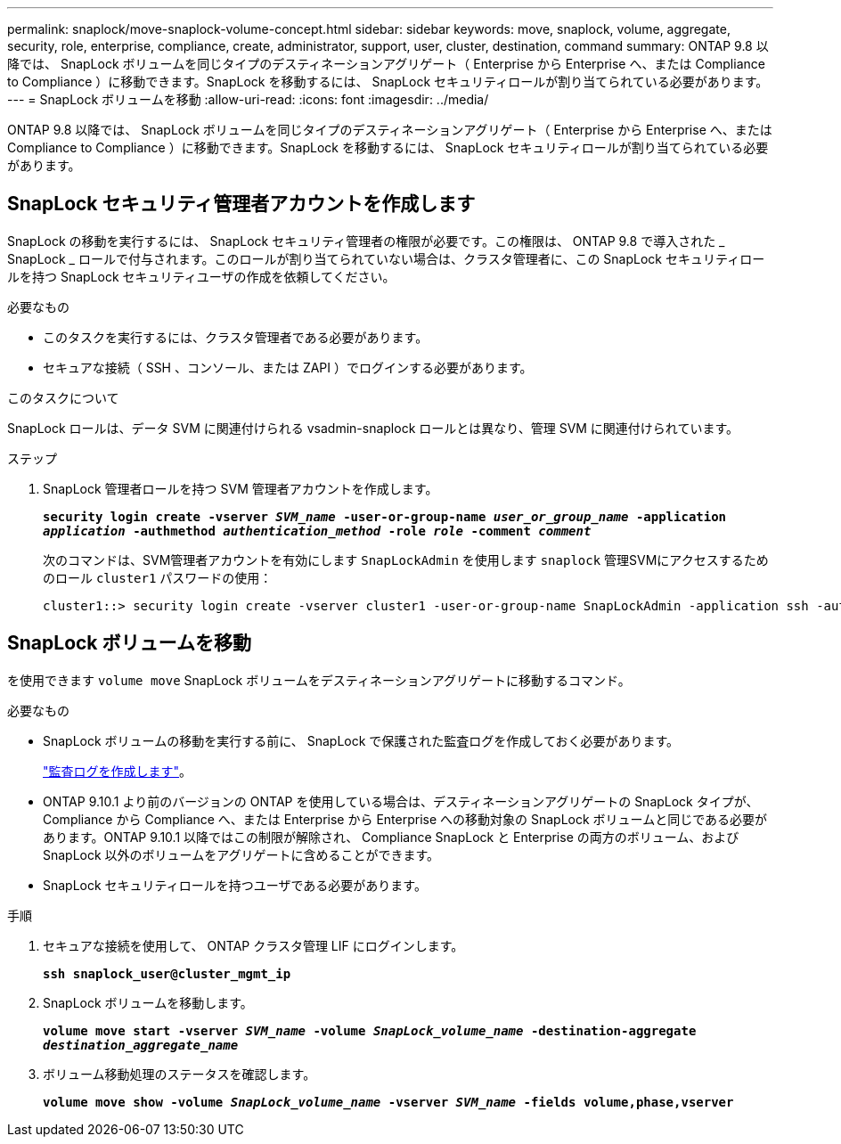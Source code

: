 ---
permalink: snaplock/move-snaplock-volume-concept.html 
sidebar: sidebar 
keywords: move, snaplock, volume, aggregate, security, role, enterprise, compliance, create, administrator, support, user, cluster, destination, command 
summary: ONTAP 9.8 以降では、 SnapLock ボリュームを同じタイプのデスティネーションアグリゲート（ Enterprise から Enterprise へ、または Compliance to Compliance ）に移動できます。SnapLock を移動するには、 SnapLock セキュリティロールが割り当てられている必要があります。 
---
= SnapLock ボリュームを移動
:allow-uri-read: 
:icons: font
:imagesdir: ../media/


[role="lead"]
ONTAP 9.8 以降では、 SnapLock ボリュームを同じタイプのデスティネーションアグリゲート（ Enterprise から Enterprise へ、または Compliance to Compliance ）に移動できます。SnapLock を移動するには、 SnapLock セキュリティロールが割り当てられている必要があります。



== SnapLock セキュリティ管理者アカウントを作成します

SnapLock の移動を実行するには、 SnapLock セキュリティ管理者の権限が必要です。この権限は、 ONTAP 9.8 で導入された _ SnapLock _ ロールで付与されます。このロールが割り当てられていない場合は、クラスタ管理者に、この SnapLock セキュリティロールを持つ SnapLock セキュリティユーザの作成を依頼してください。

.必要なもの
* このタスクを実行するには、クラスタ管理者である必要があります。
* セキュアな接続（ SSH 、コンソール、または ZAPI ）でログインする必要があります。


.このタスクについて
SnapLock ロールは、データ SVM に関連付けられる vsadmin-snaplock ロールとは異なり、管理 SVM に関連付けられています。

.ステップ
. SnapLock 管理者ロールを持つ SVM 管理者アカウントを作成します。
+
`*security login create -vserver _SVM_name_ -user-or-group-name _user_or_group_name_ -application _application_ -authmethod _authentication_method_ -role _role_ -comment _comment_*`

+
次のコマンドは、SVM管理者アカウントを有効にします `SnapLockAdmin` を使用します `snaplock` 管理SVMにアクセスするためのロール `cluster1` パスワードの使用：

+
[listing]
----
cluster1::> security login create -vserver cluster1 -user-or-group-name SnapLockAdmin -application ssh -authmethod password -role snaplock
----




== SnapLock ボリュームを移動

を使用できます `volume move` SnapLock ボリュームをデスティネーションアグリゲートに移動するコマンド。

.必要なもの
* SnapLock ボリュームの移動を実行する前に、 SnapLock で保護された監査ログを作成しておく必要があります。
+
link:create-audit-log-task.html["監査ログを作成します"]。

* ONTAP 9.10.1 より前のバージョンの ONTAP を使用している場合は、デスティネーションアグリゲートの SnapLock タイプが、 Compliance から Compliance へ、または Enterprise から Enterprise への移動対象の SnapLock ボリュームと同じである必要があります。ONTAP 9.10.1 以降ではこの制限が解除され、 Compliance SnapLock と Enterprise の両方のボリューム、および SnapLock 以外のボリュームをアグリゲートに含めることができます。
* SnapLock セキュリティロールを持つユーザである必要があります。


.手順
. セキュアな接続を使用して、 ONTAP クラスタ管理 LIF にログインします。
+
`*ssh snaplock_user@cluster_mgmt_ip*`

. SnapLock ボリュームを移動します。
+
`*volume move start -vserver _SVM_name_ -volume _SnapLock_volume_name_ -destination-aggregate _destination_aggregate_name_*`

. ボリューム移動処理のステータスを確認します。
+
`*volume move show -volume _SnapLock_volume_name_ -vserver _SVM_name_ -fields volume,phase,vserver*`


